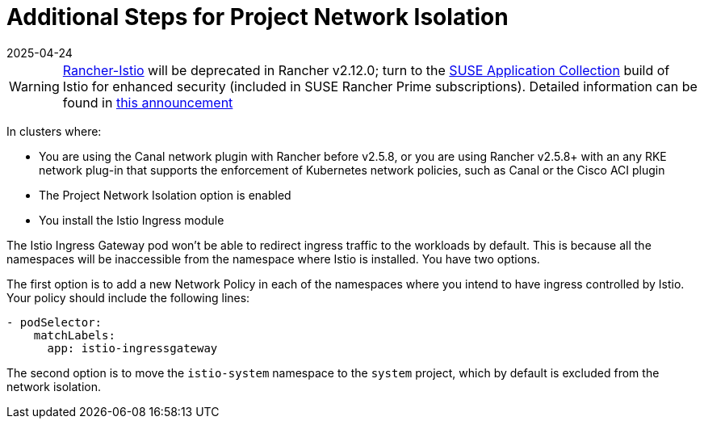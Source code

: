 = Additional Steps for Project Network Isolation
:revdate: 2025-04-24
:page-revdate: {revdate}

[WARNING]
====
https://github.com/rancher/charts/tree/release-v2.11/charts/rancher-istio[Rancher-Istio] will be deprecated in Rancher v2.12.0; turn to the https://apps.rancher.io[SUSE Application Collection] build of Istio for enhanced security (included in SUSE Rancher Prime subscriptions).
Detailed information can be found in https://forums.suse.com/t/deprecation-of-rancher-istio/45043[this announcement]
====

In clusters where:

* You are using the Canal network plugin with Rancher before v2.5.8, or you are using Rancher v2.5.8+ with an any RKE network plug-in that supports the enforcement of Kubernetes network policies, such as Canal or the Cisco ACI plugin
* The Project Network Isolation option is enabled
* You install the Istio Ingress module

The Istio Ingress Gateway pod won't be able to redirect ingress traffic to the workloads by default. This is because all the namespaces will be inaccessible from the namespace where Istio is installed. You have two options.

The first option is to add a new Network Policy in each of the namespaces where you intend to have ingress controlled by Istio. Your policy should include the following lines:

----
- podSelector:
    matchLabels:
      app: istio-ingressgateway
----

The second option is to move the `istio-system` namespace to the `system` project, which by default is excluded from the network isolation.
